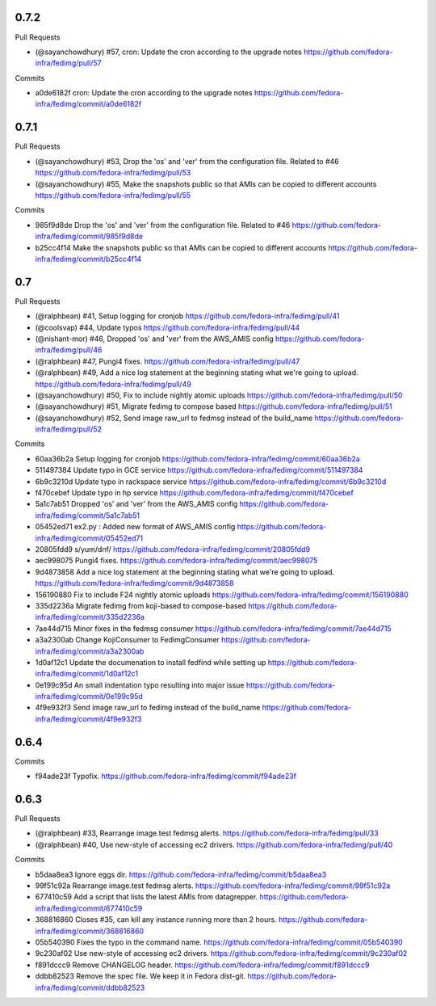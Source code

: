 
0.7.2
-----

Pull Requests

- (@sayanchowdhury) #57, cron: Update the cron according to the upgrade notes
  https://github.com/fedora-infra/fedimg/pull/57

Commits

- a0de6182f cron: Update the cron according to the upgrade notes
  https://github.com/fedora-infra/fedimg/commit/a0de6182f

0.7.1
-----

Pull Requests

- (@sayanchowdhury) #53, Drop the 'os' and 'ver' from the configuration file. Related to #46
  https://github.com/fedora-infra/fedimg/pull/53
- (@sayanchowdhury) #55, Make the snapshots public so that AMIs can be copied to different accounts
  https://github.com/fedora-infra/fedimg/pull/55

Commits

- 985f9d8de Drop the 'os' and 'ver' from the configuration file. Related to #46
  https://github.com/fedora-infra/fedimg/commit/985f9d8de
- b25cc4f14 Make the snapshots public so that AMIs can be copied to different accounts
  https://github.com/fedora-infra/fedimg/commit/b25cc4f14

0.7
---

Pull Requests

- (@ralphbean)      #41, Setup logging for cronjob
  https://github.com/fedora-infra/fedimg/pull/41
- (@coolsvap)       #44, Update typos
  https://github.com/fedora-infra/fedimg/pull/44
- (@nishant-mor)    #46,  Dropped 'os' and 'ver' from the AWS_AMIS config
  https://github.com/fedora-infra/fedimg/pull/46
- (@ralphbean)      #47, Pungi4 fixes.
  https://github.com/fedora-infra/fedimg/pull/47
- (@ralphbean)      #49, Add a nice log statement at the beginning stating what we're going to upload.
  https://github.com/fedora-infra/fedimg/pull/49
- (@sayanchowdhury) #50, Fix to include nightly atomic uploads
  https://github.com/fedora-infra/fedimg/pull/50
- (@sayanchowdhury) #51, Migrate fedimg to compose based
  https://github.com/fedora-infra/fedimg/pull/51
- (@sayanchowdhury) #52, Send image raw_url to fedmsg instead of the build_name
  https://github.com/fedora-infra/fedimg/pull/52

Commits

- 60aa36b2a Setup logging for cronjob
  https://github.com/fedora-infra/fedimg/commit/60aa36b2a
- 511497384 Update typo in GCE service
  https://github.com/fedora-infra/fedimg/commit/511497384
- 6b9c3210d Update typo in rackspace service
  https://github.com/fedora-infra/fedimg/commit/6b9c3210d
- f470cebef Update typo in hp service
  https://github.com/fedora-infra/fedimg/commit/f470cebef
- 5a1c7ab51 Dropped 'os' and 'ver' from the AWS_AMIS config
  https://github.com/fedora-infra/fedimg/commit/5a1c7ab51
- 05452ed71 ex2.py : Added new format of AWS_AMIS config
  https://github.com/fedora-infra/fedimg/commit/05452ed71
- 20805fdd9 s/yum/dnf/
  https://github.com/fedora-infra/fedimg/commit/20805fdd9
- aec998075 Pungi4 fixes.
  https://github.com/fedora-infra/fedimg/commit/aec998075
- 9d4873858 Add a nice log statement at the beginning stating what we're going to upload.
  https://github.com/fedora-infra/fedimg/commit/9d4873858
- 156190880 Fix to include F24 nightly atomic uploads
  https://github.com/fedora-infra/fedimg/commit/156190880
- 335d2236a Migrate fedimg from koji-based to compose-based
  https://github.com/fedora-infra/fedimg/commit/335d2236a
- 7ae44d715 Minor fixes in the fedmsg consumer
  https://github.com/fedora-infra/fedimg/commit/7ae44d715
- a3a2300ab Change KojiConsumer to FedimgConsumer
  https://github.com/fedora-infra/fedimg/commit/a3a2300ab
- 1d0af12c1 Update the documenation to install fedfind while setting up
  https://github.com/fedora-infra/fedimg/commit/1d0af12c1
- 0e199c95d An small indentation typo resulting into major issue
  https://github.com/fedora-infra/fedimg/commit/0e199c95d
- 4f9e932f3 Send image raw_url to fedimg instead of the build_name
  https://github.com/fedora-infra/fedimg/commit/4f9e932f3

0.6.4
-----

Commits

- f94ade23f Typofix.
  https://github.com/fedora-infra/fedimg/commit/f94ade23f

0.6.3
-----

Pull Requests

- (@ralphbean)      #33, Rearrange image.test fedmsg alerts.
  https://github.com/fedora-infra/fedimg/pull/33
- (@ralphbean)      #40, Use new-style of accessing ec2 drivers.
  https://github.com/fedora-infra/fedimg/pull/40

Commits

- b5daa8ea3 Ignore eggs dir.
  https://github.com/fedora-infra/fedimg/commit/b5daa8ea3
- 99f51c92a Rearrange image.test fedmsg alerts.
  https://github.com/fedora-infra/fedimg/commit/99f51c92a
- 677410c59 Add a script that lists the latest AMIs from datagrepper.
  https://github.com/fedora-infra/fedimg/commit/677410c59
- 368816860 Closes #35, can kill any instance running more than 2 hours.
  https://github.com/fedora-infra/fedimg/commit/368816860
- 05b540390 Fixes the typo in the command name.
  https://github.com/fedora-infra/fedimg/commit/05b540390
- 9c230af02 Use new-style of accessing ec2 drivers.
  https://github.com/fedora-infra/fedimg/commit/9c230af02
- f891dccc9 Remove CHANGELOG header.
  https://github.com/fedora-infra/fedimg/commit/f891dccc9
- ddbb82523 Remove the spec file.  We keep it in Fedora dist-git.
  https://github.com/fedora-infra/fedimg/commit/ddbb82523
